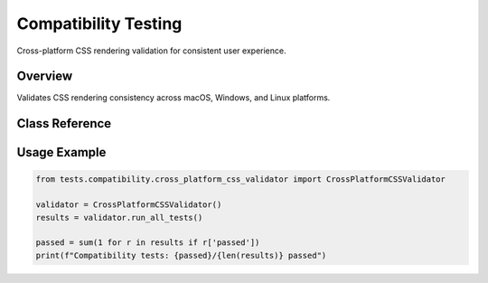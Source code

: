 Compatibility Testing
====================

.. py:module:: tests.compatibility.cross_platform_css_validator

Cross-platform CSS rendering validation for consistent user experience.

Overview
--------

Validates CSS rendering consistency across macOS, Windows, and Linux platforms.

Class Reference
---------------

.. py:class:: CrossPlatformCSSValidator

   Cross-platform compatibility testing framework.

   .. py:method:: run_all_tests() -> List[Dict[str, Any]]

      Execute all compatibility tests.

   .. py:method:: test_font_rendering() -> bool

      Test font consistency across platforms.

Usage Example
-------------

.. code-block:: python

   from tests.compatibility.cross_platform_css_validator import CrossPlatformCSSValidator
   
   validator = CrossPlatformCSSValidator()
   results = validator.run_all_tests()
   
   passed = sum(1 for r in results if r['passed'])
   print(f"Compatibility tests: {passed}/{len(results)} passed")
